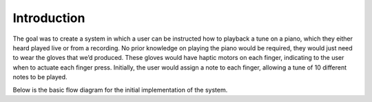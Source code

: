 Introduction
=======================================================

The goal was to create a system in which a user can be instructed how to playback a tune on a piano, which they either heard played live or from a recording. No prior knowledge on playing the piano would be required, they would just need to wear the gloves that we’d produced. These gloves would have haptic motors on each finger, indicating to the user when to actuate each finger press. Initially, the user would assign a note to each finger, allowing a tune of 10 different notes to be played. 

Below is the basic flow diagram for the initial implementation of the system. 
